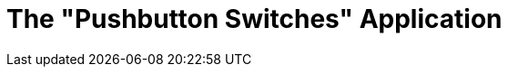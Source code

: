 = The "Pushbutton Switches" Application
:table-caption!:
:example-caption!:
:description: Code repository for the *PushbuttonSwitches* Hubitat application.
:keywords: mutually-exclusive, pushbutton, switches, hubitat
:imagesdir: images
